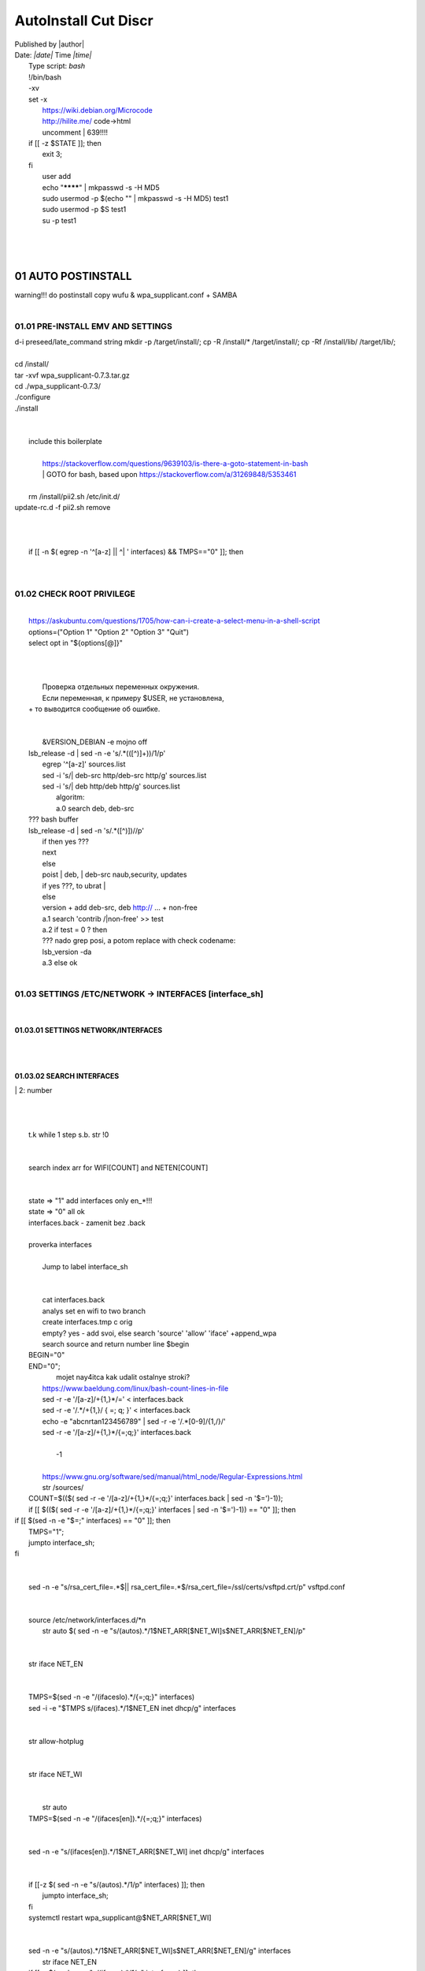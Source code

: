 AutoInstall Cut Discr
*************************
| Published by |author|
| Date: *|date|* Time *|time|*
|	Type script: *bash*
|	!/bin/bash
|	-xv
|	set -x
|	 https://wiki.debian.org/Microcode
|	 http://hilite.me/ code->html
|	 uncomment |	639!!!!
|	if [[ -z $STATE ]]; then
|		exit 3;
|	fi
|	 user add 
|	 echo "********" | mkpasswd -s -H MD5
|	 sudo usermod -p $(echo "" | mkpasswd -s -H MD5) test1
|	 sudo usermod -p $S test1
|	 su -p test1
|	
|	 
|	
01	AUTO POSTINSTALL
========================
|	 warning!!! do postinstall copy wufu & wpa_supplicant.conf + SAMBA
|	
01.01	PRE-INSTALL EMV AND SETTINGS
---------------------------------------
|	d-i preseed/late_command string mkdir -p /target/install/; cp -R /install/* /target/install/; cp -Rf /install/lib/ /target/lib/;
|	
|	cd /install/
|	tar -xvf wpa_supplicant-0.7.3.tar.gz
|	cd ./wpa_supplicant-0.7.3/
|	./configure
|	./install
|	
|	
|	 include this boilerplate
|	
|		https://stackoverflow.com/questions/9639103/is-there-a-goto-statement-in-bash
|		|	 GOTO for bash, based upon https://stackoverflow.com/a/31269848/5353461
|	
|	 rm /install/pii2.sh /etc/init.d/
|	update-rc.d -f pii2.sh remove
|	
.. code-block:: bash
	:linenos:

	
	function jumpto
	{
	label=$1
	cmd=$(sed -n "/$label:/{:a;n;p;ba};" $0 | grep -v ':$')
	eval "$cmd"
	exit
	}
	function reinterfaces
	{
	cd /etc/network/
	
|	
|	
|	if [[ -n $( egrep -n '^[a-z] || ^|	' interfaces) && TMPS=="0" ]]; then
|	
.. code-block:: bash
	:linenos:

	BUF="# This file describes the network interfaces available on your system\n
		# and how to activate them. For more information, see interfaces(5).\n
		\n
		source /etc/network/interfaces.d/*\n
		\n
		# The loopback network interface\n
		auto lo\n
		iface lo inet loopback\n
		\n
		# The Primary\n
		allow-hotplug en\n
		iface en inet dhcp\n";
	rm interfaces
	touch interfaces
	echo -e $BUF > interfaces;
	}
	
	start=${1:-"start"}
	interface_sh=${2:-"interface_sh"}
	step_one=${3:-"step_one"}
	step_two=${4:-"step_two"}
	"1", "--upgrade"
	"2", "myst-parser"
	"3", "sphinx-autodocgen"
	"4", "Pygments"
	"5", "sphinx-intl"
	"6", "lumache"
	"7", "django"
	"8", "django-docs"
	"9", "sphinxnotes-strike"
	"10", "-U"
	"11", "sphinx"
	NET_EN="";
	NET_WI="";
	STATE="0";
	PORT_SSH="4103"
	NET_ARR=();
|	
01.02	CHECK ROOT PRIVILEGE
-------------------------------
.. code-block:: bash
	:linenos:

	
	if [[ $EUID -ne 0 ]]; then
		if [[ ${LANG:0:5} -eq 'ru_RU' ]]; then
			echo "Ошибка скрипта перезапустите скрипт на root" 1>&2
		else
			echo "This script must be run as root" 1>&2
		fi
		exit 1;
	fi
	
	if [[ ! -f "$FILES" ]]; then
		touch steps.txt
	fi	
|	
|	https://askubuntu.com/questions/1705/how-can-i-create-a-select-menu-in-a-shell-script
|	options=("Option 1" "Option 2" "Option 3" "Quit")
|	select opt in "${options[@]}"
|	
.. code-block:: bash
	:linenos:

	select opt in Auto PoluAuto Hands Exit; do
	case $opt in
	Auto)
			echo -n "Сейчас будет произведена автоматическая найстройка ";
			sleep 3;
			jumpto start
	;;
		Polstart)
			echo -n "В разработке...";
	;;
	Hands)
			echo -n "В разработке...";
	;;
	Exit)
	exit 1;
	;;
	*) 
	echo "Недопустимая опция $REPLY";
	;;
	esac
	done
|	
.. code-block:: bash
	:linenos:

	
	jumpto $start
	
	start:
	
|	
|	  Проверка отдельных переменных окружения.
|	  Если переменная, к примеру $USER, не установлена,
|	+ то выводится сообщение об ошибке.
|	
.. code-block:: bash
	:linenos:

	: ${HOSTNAME?} ${USER?} ${HOME?} ${MAIL?}
	echo
	echo "Имя машины: $HOSTNAME."
	echo "Ваше имя: $USER."
	echo "Ваш домашний каталог: $HOME."
	echo "Ваш почтовый ящик: $MAIL."
	echo
	echo "Если перед Вами появилось это сообщение,"
	echo "то это значит, что все критические переменные окружения установлены."
	echo 
	echo "Сейчас будет установлена postinstall настройка"
	echo
	
	cd /etc/apt/
	cp sources.list sources.tmp
|	
|	 &VERSION_DEBIAN -e mojno off
|	lsb_release -d | sed -n -e 's/.*(\([^\)]\+\))/\1/p'
|	 egrep '^[a-z]' sources.list
|	 sed -i 's/|	deb-src http/deb-src http/g' sources.list
|	 sed -i 's/|	deb http/deb http/g' sources.list
|	 	algoritm: 
|		a.0 search deb, deb-src 
|	???	bash buffer
|	lsb_release -d | sed -n 's/.*\([^\)]\)//p'
|		if then yes ???
|		next
|		else 
|		poist |	deb, |	deb-src naub,security, updates
|		if yes ???, to ubrat |	
|		else
|		version + add deb-src, deb http:// ... + non-free
|		a.1 search 'contrib /|\ non-free' >> test
|		a.2 if test = 0 ? then 
|		??? nado grep posi, a potom replace with check codename:
|		lsb_version -da
|		a.3 else ok
|	
01.03	SETTINGS /ETC/NETWORK -> INTERFACES [interface_sh]
-------------------------------------------------------------
.. code-block:: bash
	:linenos:

	TMPS="0";
	interface_sh:
	
	cd /install/
	if [[ -z $(sed -n -e "s/^\(1_settings_interface_with_wifi\).*/\1/p" steps.txt) ]]; then
|	
01.03.01	SETTINGS NETWORK/INTERFACES
~~~~~~~~~~~~~~~~~~~~~~~~~~~~~~~~~~~~~~~~~
|	
.. code-block:: bash
	:linenos:

	cd /etc/network/
|	
01.03.02	SEARCH INTERFACES 
~~~~~~~~~~~~~~~~~~~~~~~~~~~~~~~~
|		|	2:	number  
|	
.. code-block:: bash
	:linenos:

	if [[ ! -f /etc/network/interfaces ]]; then
		touch interfaces
	fi
|	
.. code-block:: bash
	:linenos:

	cp interfaces interfaces.back 
|	
|	 t.k while 1 step s.b. str !0
|	
.. code-block:: bash
	:linenos:

	COUNT=1;
	NET_EN=""
	
	while [[ -n $( ip addr | sed -n -e "s/.*$COUNT\:\s\(.*\)\:\s<.*/\1/p") ]]
	do
	NET_ARR[COUNT]=$( ip addr | sed -n -e "s/.*$COUNT\:\s\(.*\)\:\s<.*/\1/p");
	echo Counter: $COUNT $NET_EN;
	((COUNT++));
	done
	
	COUNT=0;
|	
|	search index arr for WIFI[COUNT] and NETEN[COUNT]
|	
.. code-block:: bash
	:linenos:

	for COUNT in ${NET_ARR[@]}
	do
		if [[ -n $(echo $NET_ARR[$COUNT] | sed -n -e 's/en\(.*\).*/\1/p') ]]; then
			NET_EN=$COUNT;
		fi
		if [[ -n $(echo $NET_ARR[$COUNT] | sed -n -e 's/wl\(.*\).*/\1/p') ]]; then
			NET_WI=$COUNT;
		fi
	done
	
	COUNT="0";
	
	if [[ -n $NET_EN && -n $NET_WI ]]; then
		STATE="0";
	elif [[ -n $NET_EN ]]; then
		STATE="1";
	else 
		echo "Error: not search lan interfaces";
		sleep 1;
		exit 2;
	fi;
|	
|	 state => "1" add interfaces only en_*!!!
|	 state => "0" all ok
|	 interfaces.back - zamenit bez .back
|	
|	 proverka interfaces
|	
|		Jump to label interface_sh
|	
.. code-block:: bash
	:linenos:

	if [[ -z $( egrep -n '^[a-z] || ^#' interfaces) && $TMPS -eq "0" ]]; then
	reinterfaces
	fi
|	
|	 cat interfaces.back
|	 analys set en wifi to two branch
|	 create interfaces.tmp c orig
|	 empty? yes - add svoi, else search 'source' 'allow' 'iface' +append_wpa
|	 search source and return number line $begin
|	BEGIN="0"
|	END="0";
|			mojet nay4itca kak udalit ostalnye stroki?
|	 https://www.baeldung.com/linux/bash-count-lines-in-file
|	 sed -r -e '/[a-z]\/+{1,}\*/=' < interfaces.back
|	 sed -r -e '/.*\/+\{1,\}/ { =;  q; }' < interfaces.back
|	 echo -e "abc\n\rta\n123456789" | sed -r -e '/.*[0-9]/{1,/}/'
|	 sed -r -e '/[a-z]\/+{1,}\*/{=;q;}' interfaces.back
|	
|		-1
|	
|	 https://www.gnu.org/software/sed/manual/html_node/Regular-Expressions.html
|	 str /sources/
|	COUNT=$(($( sed -r -e '/[a-z]\/+{1,}\*/{=;q;}' interfaces.back | sed -n '$=')-1));
|	if [[ $(($( sed -r -e '/[a-z]\/+{1,}\*/{=;q;}' interfaces | sed -n '$=')-1)) == "0" ]]; then
.. code-block:: bash
	:linenos:

	
|	if [[ $(sed -n -e "$=;" interfaces) == "0" ]]; then
|			TMPS="1";
|			jumpto interface_sh;
|	fi
|	
.. code-block:: bash
	:linenos:

	TMPS="1";
|	
|	sed -n -e "s/rsa_cert_file=.*$\||	rsa_cert_file=.*$/rsa_cert_file=\/ssl\/certs\/vsftpd.crt/p" vsftpd.conf
|	
.. code-block:: bash
	:linenos:

	if [[ $STATE -eq "0" ]]; then
|	
|	source /etc/network/interfaces.d/*\n
|	 str auto $( sed -n -e "s/\(auto\s\).*/\1$NET_ARR[$NET_WI]\s$NET_ARR[$NET_EN]/p"
|	
.. code-block:: bash
	:linenos:

	if [[ -z $(sed -n -e "s/\(source \/etc\/network\/interfaces/\\).*/\1/p" interfaces) ]]; then
			TMPS="1";
			reinterfaces;
	fi
	
	if [[ -z $(sed -n -e "s/\(auto\slo\).*/\1/p" interfaces) ]]; then
			TMPS="1";
			reinterfaces;
	fi
	sed -i -e "s/\(auto\s\).*/\1$NET_WI $NET_EN/g" interfaces
|	
|	 str iface NET_EN
|	
.. code-block:: bash
	:linenos:

	if [[ -z $( sed -n -e "s/\(iface\slo\).*/\1/p" interfaces) ]]; then
			TMPS="1";
			reinterfaces;
	fi
|	
|	TMPS=$(sed -n -e "/\(iface\slo\).*/{=;q;}" interfaces)
|	sed -i -e "$TMPS s/\(iface\s\).*/\1$NET_EN inet dhcp/g" interfaces
|	
.. code-block:: bash
	:linenos:

	sed -i -e "s/iface\slo.*/iface $NET_EN inet dhcp/g" interfaces
|	
|	 str allow-hotplug
|	
.. code-block:: bash
	:linenos:

	if [[ -z $( sed -n -e "s/\(allow-hotplug\s\).*/\1/p" interfaces) ]]; then
			TMPS="1";
			reinterfaces;
	fi
	sed -i -e "s/\(allow-hotplug\s\).*/\1$NET_WI/g" interfaces
|	
|	 str iface NET_WI
|	
.. code-block:: bash
	:linenos:

	if [[ -z $( sed -n -e "s/\(iface\s\).*/\1/p" interfaces) ]]; then
			TMPS="1";
			reinterfaces;
	fi
|	
|	 str auto
|	TMPS=$(sed -n -e "/\(iface\s[en]\).*/{=;q;}" interfaces)
|	
.. code-block:: bash
	:linenos:

	sed -i -e "$a s/\(iface\s\).*/\1$NET_WI inet dhcp/g" interfaces
|	
|	sed -n -e "s/\(iface\s[en]\).*/\1$NET_ARR[$NET_WI] inet dhcp/g" interfaces
|	
.. code-block:: bash
	:linenos:

	sed '$a	wpa-conf \/home\/rootsu\/wpa_supplicant.conf' interfaces >> interfaces;
|	
|	if [[-z $( sed -n -e "s/\(auto\s\).*/\1/p" interfaces) ]]; then
|		jumpto interface_sh;
|	fi
|	systemctl restart wpa_supplicant@$NET_ARR[$NET_WI]
|	
.. code-block:: bash
	:linenos:

	systemctl restart wpa_supplicant
|	
|	sed -n -e "s/\(auto\s\).*/\1$NET_ARR[$NET_WI]\s$NET_ARR[$NET_EN]/g" interfaces
|	 str iface NET_EN
|	if [[-z $( sed -n -e "s/\(iface\s\).*/\1/p" interfaces) ]]; then
|			jumpto interface_sh;
|	fi
|	sed -n -e "s/\(iface\s\).*/\1$NET_ARR[$NET_WI] inet dhcp/g" interfaces
|	 str allow-hotplug
|	
.. code-block:: bash
	:linenos:

	else
	
	if [[ -z $(sed -n -e "s/\(source \/etc\/network\/interfaces/\\).*/\1/p" interfaces) ]]; then
			TMPS="1";
			reinterfaces;
	fi
|	
|	 str auto $( sed -n -e "s/\(auto\s\).*/\1$NET_ARR[$NET_WI]\s$NET_ARR[$NET_EN]/p"
|	
.. code-block:: bash
	:linenos:

	if [[ -z $(sed -n -e "s/\(auto\slo\).*/\1/p" interfaces) ]]; then
			TMPS="1";
			reinterfaces;
	fi
	sed -i -e "s/\(auto\s\).*/\1$NET_EN/g" interfaces
|	
|	 str iface NET_EN
|	
.. code-block:: bash
	:linenos:

	if [[ -z $(sed -n -e "s/\(iface\slo\).*/\1/p" interfaces) ]]; then
			TMPS="1";
			reinterfaces;
	fi
	sed -i -e "s/iface\slo.*/iface $NET_EN inet dhcp/g" interfaces
|	
|	 str allow-hotplug
|	
.. code-block:: bash
	:linenos:

	if [[ -z $(sed -n -e "s/\(allow-hotplug\s\).*/\1/p" interfaces) ]]; then
			TMPS="1";
			reinterfaces;
	fi
	sed -i -e "s/\(allow-hotplug\s\).*/\1$NET_EN/g" interfaces
|	
|	 str iface NET_WI
|	
.. code-block:: bash
	:linenos:

	if [[ -z $(sed -n -e "s/\(iface\s\).*/\1/p" interfaces) ]]; then
			TMPS="1";
			reinterfaces;
	fi
|	
|	TMPS=$(sed -n -e "/\(iface\s[en]\).*/{=;q;}" interfaces);
|	
.. code-block:: bash
	:linenos:

	sed -i -e "$a s/\(iface\s\).*/\1$NET_EN inet dhcp/g" interfaces
|	
|	sed -n -e "s/\(iface\s[en]\).*/\1$NET_ARR[$NET_WI] inet dhcp/g" interfaces
|	sed '$a	wpa-conf \/home\/rootsu\/wpa_supplicant.conf' interfaces >> interfaces;
|	sed -n -e "s/\(allow.*\s\).*/\1$NET_ARR[$NET_WIFI]\sinet\sdhcp/g" interfaces
|	
|	 if [[ $STATE -eq "0" ]]; then fi
|	
.. code-block:: bash
	:linenos:

	fi
|	
01.03.02	restart service
~~~~~~~~~~~~~~~~~~~~~~~~~~~~~
.. code-block:: bash
	:linenos:

	
	systemctl restart networking 
	 
	cd /install/
	echo -e "1_settings_interface_with_wifi" >> steps.txt
	fi
|	
01.04		Update distribution 
--------------------------------
.. code-block:: bash
	:linenos:

	step_one:
	
	cd /install/
	if [[ -z $(sed -n -e "s/^\(1_src_list\).*/\1/p" steps.txt) ]]; then
	
	cd /etc/apt/
	if [[ -z $( lsb_release -d | sed -n -e 's/.*(\([^\)]\+\))/\1/p') ]]; then
|	
|		echo "Error: not defined version DebianOS, wait 3 sec";
|	
.. code-block:: bash
	:linenos:

		DEB_VER=$(cat /etc/os-release | sed -n -e "s/.*(\([^\)].*\))\"$/\1/p");
		DEB_VER=$(echo $DEB_VER | sed -n -e "s/\([a-z]*\)$//p")
	else
		DEB_VER=$( lsb_release -d | sed -n -e 's/.*(\([^\)]\+\))/\1/p')
	fi;
|	
|	cd /etc/apt/;
|	 rm sources.tmp;
|	touch sources.tmp
|	
|	main, contrib, non-free
|	main — здесь находятся пакеты соответствующие DFSG-compliant (Debian Free Software Guidelines) не требуют дополнительное ПО из других источников. Это часть дистрибутива Debian. Полностью свободны для любого использования.
|	contrib — смешанные пакеты которые содержат не только свободные пакеты DFSG-compliant но и пакеты из других веток например non-free.
|	non-free — не свободное программное обеспечение. Не соответствует DFSG.
|	check null string		???? 		dob add usloviya proverki ft http
|	
|	
.. code-block:: bash
	:linenos:

	if [[ -n $(egrep -n '^[a-z] && ^#' sources.list) && -n $( sed -n -e "s/^deb http:\/\/ftp//p" sources.list) && -n $( sed -n -e "s/^deb-src http:\/\/ftp//p" sources.list) && -n $( sed -n -e "s/^deb http:\/\/deb//p" sources.list) && -n $( sed -n -e "s/^deb-src http:\/\/deb//p" sources.list) ]]; then
	STATE="1";
	rm sources.list;
|	
|	 touch sources.tmp;
|	
.. code-block:: bash
	:linenos:

	BUF="#deb cdrom:[Debian GNU/Linux _*_ - Official amd64 NETINST 20210814-10:07]/ * main\ndeb http://ftp.debian.org/debian/ $DEB_VER main non-free contrib\ndeb-src http://ftp.debian.org/debian/ $DEB_VER main non-free contrib\n
	\ndeb http://security.debian.org/debian-security/ $DEB_VER-security main contrib non-free \ndeb-src http://security.debian.org/debian-security/ $DEB_VER-security main contrib non-free \n
	\n# *-updates, to get updates before a point release is made; \r\n# see https://www.debian.org/doc/manuals/debian-reference/ch02.en.html#_updates_and_backports \ndeb http://deb.debian.org/debian/ $DEB_VER-updates main contrib non-free \ndeb-src http://deb.debian.org/debian/ $DEB_VER-updates main contrib non-free \n
	\n
		# This system was installed using small removable media \n
		# (e.g. netinst, live or single CD). The matching \"deb cdrom\" \n
		# entries were disabled at the end of the installation process. \n
		# For information about how to configure apt package sources, \n
		# see the sources.list(5) manual. \n"
	echo -e $BUF > sources.list;
	echo "Info: sources.list is null";
	sleep 1; 
|	 
|	 Waits 5 seconds.
|	 sed -i '34s/AAA/BBB/' file_name
|	
.. code-block:: bash
	:linenos:

	else
|	 
|	The first part of it is an "address", i.e. the following command only applies to lines matching it. The ! negates the condition, i.e. the command will only be applied to lines not matching the address. So, in other words, Replace Hello by Hello world! on lines that don't contain Hello world!.
|	 sed -n -e 's/.*bullseye\-[a-z]\(.\)/\1/p' sources.tmp
|	The pattern [a-z]* matches zero or more characters in the range a to z (the actual characters are dependent on the current locale). There are zero such characters at the very start of the string 123 abc (i.e. the pattern matches), and also four of them at the start of this is a line.
|	If you need at least one match, then use [a-z][a-z]* or [a-z]\{1,\}, or enable extended regular expressions with sed -E and use [a-z]+.
|	
.. code-block:: bash
	:linenos:

	 sed -i -e "s/$DEB_VER\s.*$/$DEB_VER main contrib non-free/g" sources.list
	 sed -i -e "s/\(\/\s$DEB_VER\-[a-z]*\).*/\1 main contrib non-free/g" sources.list
	fi;
	
	echo -e "y\n" | apt-get update;
	echo -e "y\n" | apt-get full-upgrade; 
	if [ $? -ne 0 ]; then
	 echo "Error: full upgrade error!!!"
	 exit 1
	fi
	echo -e "y\ny\ny\ny\n" | apt-get install console-setup;
	cd /install/
	echo -e "1_src_list" >> steps.txt
	
	fi
	
|	
01.05		Install drivers
---------------------------
|	
.. code-block:: bash
	:linenos:

	step_two:
	
	cd /install/
	if [[ -z $(sed -n -e "s/^\(2_install_driver\).*/\1/p" steps.txt) ]]; then
	
	if [[ $(lspci | grep VGA | sed -n -e "s/.*\[\(.*\)\/.*/\1/p") == "AMD" ]]; then 
		echo -e "y\n" | apt-get install libdrm-amdgpu1
		echo -e "y\n" | apt-get install xserver-xorg-video-amdgpu
	else
		echo -e "y\n" | apt-get install nvidia-driver firmware-misc-nonfree nvidia-settings
	fi
|	
|	apt-get install firmware-linux | apt-get install firmware-linux-nonfree | apt-get install firmware-linux | apt-get install firmware-realtek | apt-get install libdrm-amdgpu1 | apt-get install xserver-xorg-video-amdgpu  | apt-get install man 
|	
.. code-block:: bash
	:linenos:

	echo -e "y\n" | apt-get install firmware-linux
	
	if [[ $(lspci | grep Ethernet | sed -n -e "s/.*ller:\s\([a-zA-Z]\+\s\).*/\1/p") == "Realtek" ]]; then 
	echo -e "y\n" | apt-get install firmware-realtek
	fi
	echo -e "y\n" | apt-get install firmware-linux-nonfree
	echo -e "y\n" | apt-get install man 
|	
01.05.01	Install SElinux utils & acl
~~~~~~~~~~~~~~~~~~~~~~~~~~~~~~~~~~~~~~~~~
.. code-block:: bash
	:linenos:

	echo -e "y\n" | apt-get install acl
	echo -e "y\n" | apt-get install setools policycoreutils selinux-basics selinux-utils selinux-policy-default selinux-policy-mls auditd policycoreutils-python-utils semanage-utils audispd-plugins
	echo -e "y\n" | apt-get install mcstrans
	
	sudo systemctl enable auditd
	sudo systemctl start auditd
|	
|	policycoreutils-gui
|	
.. code-block:: bash
	:linenos:

	touch /.autorelabel
	selinux-activate
	
	if [ $? -ne 0 ]; then
	 echo "Error: install driver failed!!!"
	 exit 1
	fi
	
	echo -e "2_install_driver" >> steps.txt
|	
01.05.02	Reboot
~~~~~~~~~~~~~~~~~~~~
.. code-block:: bash
	:linenos:

	reboot
	fi
|	
01.06		Install git && nanorc [step_three]
----------------------------------------------
.. code-block:: bash
	:linenos:

	
	if [[ -z $(sed -n -e "s/^\(3_nanorc\).*/\1/p" steps.txt) ]]; then
|	
|	 nano /etc/rc.local
|	setupcon
|	
.. code-block:: bash
	:linenos:

	echo -e "y\n" | apt-get install git
	if [ 
	? -ne 0 ]; then
	 echo "Error: error install git!!!"
	 exit 1;
	fi
	cd /install
	git clone git://git.savannah.gnu.org/nano.git; cd nano;./autogen.sh;./configure; make install 
|	
|	rm -Rf /nano/
|	rmdir /nano/
|	git clone https://github.com/nanorc/nanorc.git
|	cd nanorc
|	make install
|	exit 1;
|	 make list all autogen
|	cat ~/.nano/syntax/ALL.nanorc
|	rm ~/.nanorc
|	touch ~/.nanorc
|	echo -e 'include ~/.nano/syntax/ALL.nanorc' >> ~/.nanorc
|	|	 TeX
|	echo -e 'include "/usr/share/nano/patch.nanorc\' >> ~/.nanorc
|	|	 POV-Ray
|	echo -e 'include "/usr/share/nano/pov.nanorc\' >> ~/.nanorc
|	|	 Perl
|	echo -e 'include "/usr/share/nano/perl.nanorc\' >> ~/.nanorc
|	|	 Nanorc files
|	echo -e 'include "/usr/share/nano/nanorc.nanorc\' >> ~/.nanorc
|	|	 Python
|	echo -e 'include "/usr/share/nano/python.nanorc\' >> ~/.nanorc
|	|	 C/C++
|	echo -e 'include "/usr/share/nano/c.nanorc\' >> ~/.nanorc
|	|	 Groff
|	echo -e 'include "/usr/share/nano/groff.nanorc' >> ~/.nanorc
|	|	 Assembler
|	echo -e 'include "/usr/share/nano/asm.nanorc' >> ~/.nanorc
|	|	 Ruby
|	echo -e 'include "/usr/share/nano/ruby.nanorc' >> ~/.nanorc
|	|	 Manpages
|	echo -e 'include "/usr/share/nano/man.nanorc' >> ~/.nanorc
|	|	 HTML
|	echo -e 'include "/usr/share/nano/html.nanorc' >> ~/.nanorc
|	|	 Bourne shell scripts
|	echo -e 'include "/usr/share/nano/sh.nanorc' >> ~/.nanorc
|	|	 Sun Java
|	echo -e 'include "/usr/share/nano/java.nanorc' >> ~/.nanorc
|	|	 Sun php
|	echo -e 'include "/usr/share/nano/php.nanorc' >> ~/.nanorc
|	|	 Sun perl
|	echo -e 'include "/usr/share/nano/perl.nanorc' >> ~/.nanorc
|	|	 sql
|	echo -e 'include "/usr/share/nano/sql.nanorc' >> ~/.nanorc
|	|	 asm
|	echo -e 'include "/usr/share/nano/asm.nanorc' >> ~/.nanorc
|	include "/usr/share/nano/*.nanorc"
|	
.. code-block:: bash
	:linenos:

	find /usr/share/nano -name '*.nanorc' -printf "include %p\n" > ~/.nanorc
|	
|	for i in `ls /usr/share/nano`
|	  do
|	    echo "include /usr/share/nano/$i" >> ~/.nanorc
|	  done
|	rm -Rf /nanorc/
|	rmdir /nanorc/
|	
.. code-block:: bash
	:linenos:

	fi
	echo -e "3_nanorc" >> steps.txt
|	
|	
01.07		Copy dir 
---------------------
|	
.. code-block:: bash
	:linenos:

	if [[ -z $(sed -n -e "s/^\(4_copy_sh\).*/\1/p" steps.txt) ]]; then
|	
.. code-block:: bash
	:linenos:

	cd /install/
	cp -Rf /install/home/* /home/
	cp -Rf /install/home/rootsu/.bashrc ~root 
	cp -Rf /install/home/rootsu/.profile ~root 
	cp -Rf /install/home/rootsu/.cmd_shell.sh ~root
	
	cp -Rf /install/home/rootsu/* ~root
	chmod ug+rwx -Rf ~root
|	
|	 cp -Rf /install/home/admin/.bashrc /root/
|	cp /etc/nanorc ~/.nanorc
|	
.. code-block:: bash
	:linenos:

	echo -e "4_copy_sh" >> steps.txt
	fi
|	
|	exit 1;
|	cp -Rf /install/home/ /home/ |	 -> rootsu, admin
|	 https://superuser.com/questions/904001/how-to-install-tar-xz-file-in-ubuntu
|	
|	
01.08		Install utils [step_five]
-------------------------------------
.. code-block:: bash
	:linenos:

	if [[ -z $(sed -n -e "s/^\(5_install_util_wd\).*/\1/p" steps.txt) ]]; then
|	
.. code-block:: bash
	:linenos:

	echo "y\n" | apt-get install build-essential
	if [ $? -ne 0 ]; then
	 echo "Error: error install gcc-utils!!!"
	 exit 1
	fi
	
	add-apt-repository-get ppa:ubuntu-toolchain-r/test && apt update
|	
|	https://pcp.io/docs/guide.html
|	apt-get install gcc-snapshot && apt-get install gcc-11g++-11
|	update-alternatives --install /usr/bin/gcc gcc /usr/bin/gcc-9 60 --slave /usr/bin/g++ g++ /usr/bin/g++-9
|	
.. code-block:: bash
	:linenos:

	echo -e "y\n" | apt-get install python
	echo -e "y\n" | apt-get install python3
	echo -e "y\n" | apt-get install tmux;
	echo -e "y\n" | apt-get install net-tools
	echo -e "y\n" | apt-get install manpages-dev;
	echo -e "y\n" | apt-get install wpa_supplicant;
	echo -e "y\n" | apt-get install mc;
	echo -e "y\n" | apt-get install ncdu;
|	echo -e "y\n" | apt-get install monitorix;
.. code-block:: bash
	:linenos:

	echo -e "y\n" | apt-get install netdata;
	echo -e "y\n" | apt-get install systat;
	echo -e "y\n" | apt-get install iftop;
	echo -e "y\n" | apt-get install htop;
	echo -e "y\n" | apt-get install sudo;
	echo -e "y\n" | apt-get install iptraf;
	echo -e "y\n" | apt-get install ntp
	systemctl enable ntp;
	systemctl enable start;
	sudo systemctl unmask samba;
	cp /install/etc/sudoers /etc/sudoers
	echo -e "y\n" | apt-get install nmon;
	echo -e "y\n" | apt-get install nmap;
	echo -e "y\n" | apt-get install safe-rm
	echo -e "y\n" | apt-get install aptitude
|	echo -e "y\n" | apt-get install iptables
.. code-block:: bash
	:linenos:

	iptables –F
	echo -e "y\n" | apt-get install cifs-utils
	echo -e "y\n" | apt-get install samba
	echo -e "y\n" | apt-get install smbfs
	echo -e "y\n" | apt-get install whois
	echo -e "y\n" | apt-get install lsof
	echo -e "y\n" | apt-get install mkpasswd
	echo -e "y\n" | apt-get install wget
	echo -e "y\n" | apt-get install tree
	echo -e "y\n" | apt-get install autofs
	echo -e "y\n" | apt-get install gpg
	echo -e "y\n" | apt-get install rsync
	echo -e "y\n" | apt-get install ca-certificates
	echo -e "y\n" | apt-get install shared-mime-info
	echo -e "y\n" | apt-get install wget genisoimage xorriso isolinux
	echo -e "y\n" | apt-get install hddtemp lm-sensors
	echo -e "y\n" | apt-get install at
	echo -e "y\n" | apt-get install pip
	echo -e "y\n" | apt-get install xz-utils
	echo -e "y\n" | apt-get install curl
	echo -e "y\n" | apt-get install python3-sphinx
	echo -e "y\n" | sudo apt install -y build-essential libssl-dev libffi-dev python3-dev
	echo -e "y\n" | sudo apt install -y python3-venv
	python3 -m venv env
	echo -e "y\n" | apt-get install python3-sphinx
	pip install --upgrade myst-parser
|	
|	pip install mkdocs
|	pip install -U mkdocs
|	pip install mkdocs-rtd-dropdown
|	
.. code-block:: bash
	:linenos:

	pip install sphinx-autodocgen
	pip install Pygments
	pip install sphinx-intl
	pip install lumache
	pip install django
	pip install django-docs
	pip install sphinxnotes-strike
|	 Install Sphinx
.. code-block:: bash
	:linenos:

	pip install -U sphinx
	python -m venv .venv
|	echo -e "y\n" | apt-get install anacron
.. code-block:: bash
	:linenos:

	systemctl enable cron
|	systemctl enable anacron
|	echo -e "y\n" | apt-get install postfix
|	 Nmap Ngrep VnStat Iptraf-ng NetHogs Iotop dd dh netcat
.. code-block:: bash
	:linenos:

	systemctl enable autofs
|	systemctl start autofs
|	echo -e "y\n" | apt-get install selinux-basics selinux-policy-default auditd
|	echo -e "y\n" | apt-get install setools policycoreutils selinux-basics selinux-utils selinux-policy-default selinux-policy-mls  auditd policycoreutils-python-utils semanage-utils 
|	setroubleshoot selinux-policy-targeted
.. code-block:: bash
	:linenos:

	
	apt-get install openssh-server -y
	if [ $? -ne 0 ]; then
	 echo "Error: error install setup-utils!!!"
	 exit 1
	fi
	
|	exit 1;
|	
|		Update settings LOCALE
|	
|		locale -a
.. code-block:: bash
	:linenos:

	update-locale LC_TIME=ru_RU.UTF-8;
	update-locale LC_ALL=ru_RU.UTF-8;
	update-locale LANG=ru_RU.UTF-8;
	sed -n -e "s/\(=\).*/\1\"$ru_RU.UTF-8\"/p" /etc/default/locale
	update-locale;
	
	cp -Rf /install/etc/* /etc
	if [ $? -ne 0 ]; then
	 echo "Error: copy install to etc"
	 exit 1
	fi
	cd /install/
	echo -e "5_install_util_wd" >> steps.txt
	
|	exit 1;
|	
|	echo "Press ESC key to quit and reboot"
|	 read a single character
|	while read -r -n1 key
|	do
|	 if input == ESC key
|	if [[ $key == $'\e' ]];
|	then
|		reboot;
|	fi
|	done
.. code-block:: bash
	:linenos:

	
	fi
|	dpkg -i xz-utils_5.2.4-1_amd64.deb
|	tar -xvf wpa_supplicant-0.7.3.tar.gz
|	cd ./wpa_supplicant-0.7.3/
|	mv /install/.config /install/wpa_supplicant-0.7.3/wpa_supplicant/
|	bash make
|	exit 1;
|	tar -xvf console-setup_1.205.tar.xz
|	cd ./console-setup-1.205.tar.xz/
|	./configure
|	./install
|	cp -Rf /install/etc/default/console-setup /etc/default/
|	
|	
|	if [ -f /etc/resolv.conf ]; then
|		jumpto STEP_TWO_AFTER;
|	fi
.. code-block:: bash
	:linenos:

	step_three:
	
|	Search 
|	 add-apt-repository ppa:un-brice/ppa
|	 apt-get update
|	 apt-get install shake-fs
|	
01.09		Install driver opt and acc [step_six]
-------------------------------------------------
.. code-block:: bash
	:linenos:

	step_four:
	cd /install/
	if [[ -z $(sed -n -e "s/^\(7_driver_opt\).*/\1/p" steps.txt) ]]; then
|	
01.09.01	create disk /opt/
~~~~~~~~~~~~~~~~~~~~~~~~~~~~~~~
01.09.02	search /dev/s**
~~~~~~~~~~~~~~~~~~~~~~~~~~~~~
|	touch fdiskhdd.txt;
|	fdisk -l > fdiskhdd.txt
|	STATE=$(sed -n -e "s/.*\(\/dev\/s[a-z]*[0-9]\).*/\1/p" fdiskhdd.txt);
|	if [[ -z $(sed -n -e "s/.*\(\/dev\/s[a-z]*\).*/\1/p" fdiskhdd.txt) ]]; then
|		STATE=$(sed -n -e "s/.*\(\/dev\/s[a-z]*\).*/\1/p" fdiskhdd.txt);
|	fi
|	
|		OPTIONS: g , w
|	
|	echo "\ng\nn\n1\n2048\n\nw" |  fdisk $STATE --wipe AUTO 
.. code-block:: bash
	:linenos:

	
|	
|		Create fs
|	
|	mkfs.ext4 $STATE /opt
|	
|	
01.09.03	mount /dev/s**
~~~~~~~~~~~~~~~~~~~~~~~~~~~~
|	mount -t ext4 $(sudo fdisk -l | sed -n -e "s/.*\(\/dev\/s[a-z]*[0-9]\).*/\1/p") /opt
.. code-block:: bash
	:linenos:

	
|	shd=$(sudo fdisk -l | sed -n -e "s/.*\(\/dev\/s[a-z]*[0-9]\).*/\1/p" | sed 's/\//\\\//g')
.. code-block:: bash
	:linenos:

	
|	S1=$(sudo blkid | sed -n -e "s/$shd:\s\(.*\).*/\1/p" | sed -n -e "s/$shd:\s\([\=a-zA-Z_]*\)/\1/p;s/UUID=\(.*\)\sB.*/\1/p" | sed 's/\"/\\"/g')
.. code-block:: bash
	:linenos:

	
|	S1=$(sudo blkid | sed -n -e "s/$shd:\s\(.*\).*/\1/p" | sed -n -e "s/UUID=\(.*\)\sB.*/\1/p" | sed 's/\"/\\"/g')
.. code-block:: bash
	:linenos:

	
|	sed -i -e "$ a UUID\=$S1	\/opt\/	ext4	defaults	0	2" /etc/fstab
.. code-block:: bash
	:linenos:

	touch fdisk.txt
	fdisk -l | sed -n -e "s/.*\(\/dev\/s[a-z]*[0-9]\).*/\1/p" > fdisk.txt
	
	filename='fdisk.txt'
	n=1
	while read line; do
|	 reading each line
.. code-block:: bash
	:linenos:

	shd=$(echo $line | sed 's/\//\\\//g')
	S1=$(blkid | sed -n -e "s/$shd:\s\(.*\).*/\1/p" | sed -n -e "s/.*UUID=\(.*\)\sB.*/\1/p" | sed 's/\"/\\"/g')
	TMPS=$(echo $line | sed -n -e "s/^\/dev\/\([a-z]*[0-9]\).*/\1/p")
	chown admin_share:technics -Rf "/mnt/$TMPS"
	semanage fcontext -a -t public_content_rw_t "/mnt/$TMPS(/.*)?"; 
	chcon -Rv -t public_content_rw_t "/mnt/$TMPS";
	setfacl -m u:admin:rwx,u:admin_share:rwx -R "/mnt/$TMPS";
	setfacl -m g:admins:rw -R "/mnt/$TMPS";
	chmod go-rwx -R "/mnt/$TMPS";
	if [[ -n $S1 ]]; then
		sed -i -e "$ a UUID\=$S1	\/mnt\/$TMPS	ext4	defaults	0	2" /etc/fstab
	fi
	done < $filename
	sudo mount -a
|	if [[ -z $STATE ]]; then
|		exit 3;
|	fi
|			1_1_3_2 create disk /dev/s**
|	
|	 https://www.computerhope.com/unix/fdisk.htm
|	 https://superuser.com/questions/332252/how-to-create-and-format-a-partition-using-a-bash-script
|	
.. code-block:: bash
	:linenos:

	echo -e "7_driver_opt" >> steps.txt
	fi
|	
.. code-block:: bash
	:linenos:

	cd /install/
|	
|	|	  in-target mkfs.ext4 /dev/sdb1 ; \
|	  in-target echo "/dev/sdb1  /srv  ext4  nodiratime  0  2" >> /etc/fstab
|				???
|		fdisk
|		mkfs
|	
|	
|			1_1_4	editor /etc/apt/sources.list
|			add info ro "contrib non-free|
|		
|			copy sources.list -> sources.tmp
|	
.. code-block:: bash
	:linenos:

	
|		https://www.baeldung.com/linux/run-script-on-startup
|	
|	cp /install/pii2.sh /etc/init.d/
|	chkconfig --add pii2.sh
|	update-rc.d pii2.sh defaults
|	
|	touch /install/step_two.txt
|	
|		Posle del!!!
|	 https://serverfault.com/questions/32438/disable-a-service-from-starting-at-all-runlevels
.. code-block:: bash
	:linenos:

	
|	
|		Jump to label interface_sh
|	
|	
01.10		Create users and groups
-----------------------------------
.. code-block:: bash
	:linenos:

	
	if [[ -z $(sed -n -e "s/^\(9_user_settings\).*/\1/p" steps.txt) ]]; then
	
	STEP_TWO_AFTER:
	
|	
|		 cp sources.tmp sources.list;
|	
01.10.01		Create users and groups
~~~~~~~~~~~~~~~~~~~~~~~~~~~~~~~~~~~~~~
|	cp -Rf /install/home/rootsu/.cmd_shell.sh ~/.cmd_shell.sh
|	cp -Rf /install/home/rootsu/.bashrc ~/.bashrc
|	cp -Rf /install/home/rootsu/.bashrc /home/admin/
|	cp -Rf /install/home/rootsu/.cmd_shell.sh /home/admin/
|	В
.. code-block:: bash
	:linenos:

	 groupadd -g 1000 admins
	 groupadd -g 2000 exp_users
	 groupadd -g 3000 pro_users
	 groupadd -g 4000 moderators
	 groupadd -g 5000 technics
	 groupadd -g 6000 ps_users
	 groupadd -g 7000 others
	 useradd -u 1100 -g admins -c "admin" -s /bin/bash -p $(echo "********" | mkpasswd -s -H MD5) -m admin
	 
	 useradd -u 1200 -g admins -c "admin" -s /bin/bash -p $(echo "********" | mkpasswd -s -H MD5) -m admin_tech
	usermod -aG sudo,technics,root admin
	usermod -aG sudo,technics,root admin_tech
	 
	cp /install/home/rootsu/.bashrc /home/admin/ 
	cp /install/home/rootsu/.profile /home/admin/
	cp /install/home/rootsu/.cmd_shell.sh /home/admin/
	
	 useradd -u 2100 -g exp_users -s /bin/bash -c "far_exp" -p $(echo "********" | mkpasswd -s -H MD5) -m far_exp
	 useradd -u 3100 -g pro_users -s /bin/bash -c "far_pro" -p $(echo "********" | mkpasswd -s -H MD5) -m far_pro
	 useradd -u 4100 -g moderators -s /bin/bash -c "far_moderator" -p $(echo "********" | mkpasswd -s -H MD5) -m far_mod
	 useradd -u 5100 -g technics -d /opt/SAMBA_SHARE/ -s /bin/false -c "technical admin_share" -p $(echo "********" | mkpasswd -s -H MD5) admin_share
	 useradd -u 5200 -g technics -d /opt/SAMBA_SHARE/ -s /bin/false -c "technical pub_share" -p $(echo "********" | mkpasswd -s -H MD5) pub_share
	 useradd -u 6100 -g ps_users -s /bin/bash -c "far_user" -p $(echo "********" | mkpasswd -s -H MD5) -m far_user
|	 useradd -u 6100 -g users -s /bin/bash -c "test" -p "" -m test
.. code-block:: bash
	:linenos:

	useradd -g ps_users -c "tom" -s /bin/bash -p $(echo "********" | mkpasswd -s -H MD5) -m tom
|	smbpasswd -a -w "" admin_share
.. code-block:: bash
	:linenos:

	echo -e "********\n********" | smbpasswd -a admin_share
	echo -e "********\n********" | smbpasswd -a pub_share
	smbpasswd -e admin_share
	smbpasswd -e pub_share
|	smbpasswd -a -w "" pub_share
|	if [ $? -ne 0 ]; then********
|		
|	fi
.. code-block:: bash
	:linenos:

	
	mkdir /opt/SAMBA_SHARE
	mkdir /mnt/SMB
	mkdir /mnt/SMB/SOFT_2TBSEAGREEN
	mkdir /mnt/SMB/SOFT_3TBSEASYAN
	mkdir /media/admin
	chown admin:admins /media/admin
	chown -R :technics /opt/ /opt/SAMBA_SHARE /mnt/SMB
	chown -R admin_share:technics /opt/ /opt/SAMBA_SHARE /mnt/SMB
	chmod ug+rw /opt/ /opt/SAMBA_SHARE /mnt/SMB
	setfacl -m u:pub_share:rwx,u:admin_share:rwx -R "/mnt/SMB";
|	chown -R admin_share:technics,pub_share:technics /mnt/SMB
.. code-block:: bash
	:linenos:

	
|	
01.10.02		Create ssh_ssl
~~~~~~~~~~~~~~~~~~~~~~~~~~~~~
|			https://www.cyberciti.biz/tips/checking-openssh-sshd-configuration-syntax-errors.html
|	
01.10.03	Install ssh settings
~~~~~~~~~~~~~~~~~~~~~~~~~~~~~~~~~~
.. code-block:: bash
	:linenos:

	cd /etc/ssh/
	
	cp sshd_config sshd_config.tmp
|	
|	 |	Port 22
|	
.. code-block:: bash
	:linenos:

	 sed -i -e "s/#Port\s.*$\|Port\s.*$/Port $PORT_SSH/g" sshd_config
|	
|	 HostKey
|	
.. code-block:: bash
	:linenos:

	 sed -i -e "s/#HostKey/HostKey/g" sshd_config
|	
|	 PubkeyAuthentification
|	
.. code-block:: bash
	:linenos:

	 sed -i -e "s/#PubkeyAuthentication\s.*$\|PubkeyAuthentication\s.*$/PubkeyAuthentication yes/g" sshd_config
|	
|	 |	SysLogFacility
|	
.. code-block:: bash
	:linenos:

	 sed -i -e "s/#SysLogFacility\s.*$\|SysLogFacility\s.*$/SysLogFacility AUTHPRIV/g" sshd_config
|	
|	 |	LogLevel
|	
.. code-block:: bash
	:linenos:

	 sed -i -e "s/#LogLevel\s.*$\|LogLevel\s.*$/#LogLevel INFO/g" sshd_config
|	
|	 |	LogLevel
|	
.. code-block:: bash
	:linenos:

	 sed -i -e "s/#LoginGraceTime\s.*$\|LoginGraceTime\s.*$/LoginGraceTime 2m/g" sshd_config
|	
|	 |	PermitRootLogin
|	
.. code-block:: bash
	:linenos:

	 sed -i -e "s/#PermitRootLogin\s.*$\|PermitRootLogin\s.*$/PermitRootLogin yes/g" sshd_config
|	
|	 |	StrictModes
|	
.. code-block:: bash
	:linenos:

	 sed -i -e "s/#StrictModes\s.*$\|StrictModes\s.*$/StrictModes no/g" sshd_config
|	
|	 |	MaxAuthTries
|	
.. code-block:: bash
	:linenos:

	 sed -i -e "s/#MaxAuthTries\s.*$\|MaxAuthTries\s.*$/MaxAuthTries 3/g" sshd_config
|	
|	 |	MaxAuthTries
|	
.. code-block:: bash
	:linenos:

	 sed -i -e "s/#MaxSessions\s.*$\|MaxSessions\s.*$/MaxSessions 3/g" sshd_config
|	
|	
|	 |	AuthorizedKeysFile
|	
.. code-block:: bash
	:linenos:

	 sed -i -e "s/#AuthorizedKeysFile\s.*$\|AuthorizedKeysFile\s.*$/AuthorizedKeysFile \/home\/rootsu\/.ssh\/authorized_keys \/home\/%u\/.ssh\/authorized_keys/g" sshd_config
|	
|	 |	PasswordAuthentication no
|	
.. code-block:: bash
	:linenos:

	 sed -i -e "s/#PasswordAuthentication\s.*$\|PasswordAuthentication\s.*$/PasswordAuthentication no/g" sshd_config
|	
|	 |	PermitEmptyPasswords no
|	
.. code-block:: bash
	:linenos:

	 sed -i -e "s/#PermitEmptyPasswords\s.*$\|PermitEmptyPasswords\s.*$/PermitEmptyPasswords no/g" sshd_config
|	
|	 |	ChallengeResponseAuthentification
|	
|	 sed -n -e "s/ChallengeResponseAuthentication.*$\||	ChallengeResponseAuthentication.*$/ChallengeResponseAuthentification yes/p" sshd_config.tmp
.. code-block:: bash
	:linenos:

	 sed -i -e "s/ChallengeResponseAuthentication.*$\|#ChallengeResponseAuthentication.*$/ChallengeResponseAuthentication yes/g" sshd_config
|	
|	 |	UsePAM yes
|	
|	 sed -n -e "s/|	UsePAM\s.*$\|UsePAM\s.*$/UsePAM yes/p" sshd_config.tmp
.. code-block:: bash
	:linenos:

	 sed -i -e "s/#UsePAM\s.*$\|UsePAM\s.*$/UsePAM yes/g" sshd_config
|	
|	 |	AllowTcpForwarding yes
|	
.. code-block:: bash
	:linenos:

	 sed -i -e "s/#AllowTcpForwarding\s.*$\|AllowTcpForwarding\s.*$/AllowTcpForwarding yes/g" sshd_config
|	
|	 |	X11Forwarding yes
|	
.. code-block:: bash
	:linenos:

	 sed -i -e "s/#X11Forwarding\s.*$\|X11Forwarding\s.*$/X11Forwarding yes/g" sshd_config
|	
|	 |	X11DisplayOffset yes
|	
.. code-block:: bash
	:linenos:

	 sed -i -e "s/#X11DisplayOffset\s.*$\|X11DisplayOffset\s.*$/X11DisplayOffset 10/g" sshd_config
|	
|	 |	PrintMotd no
|	
.. code-block:: bash
	:linenos:

	 sed -i -e "s/#PrintMotd\s.*$\|PrintMotd\s.*$/PrintMotd yes/g" sshd_config
|	
|	 |	 Subsystem 
|	
.. code-block:: bash
	:linenos:

	 sed -i -e "s/Subsystem\s/#Subsystem\s/g" sshd_config
|	
|	
.. code-block:: bash
	:linenos:

	systemctl restart ssh
|	
01.10.04	Create users ssh
~~~~~~~~~~~~~~~~~~~~~~~~~~~~~~
|	
.. code-block:: bash
	:linenos:

	sudo bash ~/.cmd_shell.sh --mode "ssh_keygen" --uadd "tom" --gadd "ps_users" --pwd "debian"
	bash ~/.cmd_shell.sh --mode "ssh_keygen" --uadd "admin" --gadd "admins" --pwd "debian"
|	
|	
01.10.05	Create SAMBA
~~~~~~~~~~~~~~~~~~~~~~~~~~
|	
|	
.. code-block:: bash
	:linenos:

	
	mount -v -t cifs //192.168.1.1/SOFT_2TBSEAGREEN//mnt/SMB/SOFT_2TBSEAGREEN -o credentials=/home/rootsu/.smbusers,defcontext="system_u:object_r:samba_share_t:s0";
	mount -v -t cifs //192.168.1.1/SOFT_3TBSEASYAN//mnt/SMB/SOFT_3TBSEASYAN -o credentials=/home/rootsu/.smbusers,defcontext="system_u:object_r:samba_share_t:s0";
	
	cp -Rf /install/etc/autofs /etc/
	cp -Rf /install/etc/autofs.conf /etc/
	cp -Rf /install/etc/samba /etc/
	cp -Rf /install/lib/ /lib/
	chmod 644 -Rf /etc/autofs/
	
	systemctl restart autofs
	systemctl restart smbd
	
|	
01.10.06	Install and settings firewall 
~~~~~~~~~~~~~~~~~~~~~~~~~~~~~~~~~~~~~~~~~~~~
|	
01.10.07	Install other soft
~~~~~~~~~~~~~~~~~~~~~~~~~~~~~~~~
|	
01.10.08	Extended nano 
~~~~~~~~~~~~~~~~~~~~~~~~~~~~
|	
|	
|	
01.10.09	cp ers 
~~~~~~~~~~~~~~~~~~~~~
|	
.. code-block:: bash
	:linenos:

	echo -e "y" | apt-get install ntfs-3g;
|	exit 1;
|	
01.10.10	Install vsftp
~~~~~~~~~~~~~~~~~~~~~~~~~~~
.. code-block:: bash
	:linenos:

	echo -e "y" | sudo apt install vsftpd
	
	cd /etc/
	sudo cp /etc/vsftpd.conf/etc/vsftpd.conf_default
	
|	 Listen=YES
.. code-block:: bash
	:linenos:

	sed -i -e "s/listen=.*$/listen=YES/g" vsftpd.conf
|	 listen_ipv6=
.. code-block:: bash
	:linenos:

	sed -i -e "s/listen_ipv6=.*$/listen_ipv6=NO/g" vsftpd.conf
|	 annonymous_enable=NO
.. code-block:: bash
	:linenos:

	sed -i -e "s/#anonymous_enable=.*$\|anonymous_enable=.*$/anonymous_enable=NO/g" vsftpd.conf
|	 anon_upload_enable=NO
.. code-block:: bash
	:linenos:

	sed -i -e "s/#anon_upload_enable=.*$\|anon_upload_enable=.*$/anon_upload_enable=NO/g" vsftpd.conf
|	 anon_mkdir_write_enable=NOanon_mkdir_write_enable=YES
.. code-block:: bash
	:linenos:

	sed -i -e "s/anon_mkdir_write_enable=.*$\|#anon_mkdir_write_enable=.*$/anon_mkdir_write_enable=NO/g" vsftpd.conf
|	 write_enable=YES
.. code-block:: bash
	:linenos:

	sed -i -e "s/#write_enable=.*$\|write_enable=.*$/write_enable=YES/g" vsftpd.conf
|	 local_umask=022
.. code-block:: bash
	:linenos:

	sed -i -e "s/#local_umask=.*$\|local_umask=.*$/local_umask=022/g" vsftpd.conf
|	 connect_from_port 20
.. code-block:: bash
	:linenos:

	sed -i -e "s/connect_from_port_20=.*$/connect_from_port_20=NO/g" vsftpd.conf
|	 local_umask=022
.. code-block:: bash
	:linenos:

	sed -i -e "s/#ascii_upload_enable=.*$\|ascii_upload_enable=.*$/ascii_upload_enable=YES/g" vsftpd.conf
|	 ascii_upload_enable=YES
.. code-block:: bash
	:linenos:

	sed -i -e "s/#ascii_upload_enable=.*$\|ascii_upload_enable=.*$/ascii_upload_enable=YES/g" vsftpd.conf
|	 ascii_download_enable=YES
.. code-block:: bash
	:linenos:

	sed -i -e "s/#ascii_download_enable=.*$\|ascii_download_enable=.*$/ascii_download_enable=YES/g" vsftpd.conf
|	 ftpd_banner=
.. code-block:: bash
	:linenos:

	sed -i -e "s/#ftpd_banner=.*$\|ftpd_banner=.*$/ftpd_banner=Welcome to $HOSTNAME!!!/g" vsftpd.conf
|	 |	restrict FTP users to their /home directory and allow them to write there
|	 mogut switch from home / YES yes restrict privilege
|	sed -i -e "s/|	chroot_local_user=.*$\|chroot_local_user=.*$/chroot_local_user=YES/g" vsftpd.conf
.. code-block:: bash
	:linenos:

	sed -i -e "0,/#chroot_local_user=.*$\|chroot_local_user=.*$/ s//chroot_local_user=YES/g" vsftpd.conf
|	 is_recurse_enable -R
.. code-block:: bash
	:linenos:

	sed -i -e "s/#ls_recurse_enable=.*$\|ls_recurse_enable=.*$/ls_recurse_enable=YES/g" vsftpd.conf
|	 chroot_list_file=/etc/vsftpd.chroot_list/
.. code-block:: bash
	:linenos:

	sed -i -e "s/#chroot_list_file=.*$\|chroot_list_file=.*$/chroot_list_file=\/home\/rootsu\/vsftpd.chroot_list/g" vsftpd.conf
|	 ut8 fs
.. code-block:: bash
	:linenos:

	sed -i -e "s/#utf8_filesystem=.*$\|utf8_filesystem=.*$/utf8_filesystem=YES/g" vsftpd.conf
|	 pam_service_name off
.. code-block:: bash
	:linenos:

	sed -i -e "s/pam_service_name=.*$/#pam_service_name=vsftpd/g" vsftpd.conf
|	 rsa_cert_file=/
.. code-block:: bash
	:linenos:

	sed -i -e "s/rsa_cert_file=.*$\|#rsa_cert_file=.*$/rsa_cert_file=\/etc\/ssl\/certs\/vsftpd.crt/g" vsftpd.conf
|	 This option specifies the location of the RSA certificate to use for SSL
|	 encrypted connections.
|	rsa_private_key_file=
.. code-block:: bash
	:linenos:

	sed -i -e "s/rsa_private_key_file=.*$\|#rsa_private_key_file=.*$/rsa_private_key_file=\/etc\/ssl\/private\/vsftpd.key/g" vsftpd.conf
|	ssl_enable=NO
.. code-block:: bash
	:linenos:

	sed -i -e "s/ssl_enable=.*$\|#ssl_enable=.*$/ssl_enable=YES/g" vsftpd.conf
|	force_dot_files=YES
.. code-block:: bash
	:linenos:

	sed -i -e "$ a force_dot_files=YES" vsftpd.conf
|	background=YES
|	pasv_port
|	sed -i -e "$ a pasv_min_port=49000" vsftpd.conf
|	sed -i -e "$ a pasv_max_port=55000" vsftpd.conf
|		allow_anon_ssl=NO
.. code-block:: bash
	:linenos:

	sed -i -e "$ a allow_anon_ssl=NO" vsftpd.conf
|		force_local_data_ssl=YES
.. code-block:: bash
	:linenos:

	sed -i -e "$ a force_local_data_ssl=NO" vsftpd.conf
|		force_local_logins_ssl=YES
.. code-block:: bash
	:linenos:

	sed -i -e "$ a force_local_logins_ssl=YES" vsftpd.conf
|		ssl_tlsv1_1=YES
|	sed -i -e "$ a ssl_tlsv1_1=YES" vsftpd.conf
|		ssl_tlsv1_2=YES
.. code-block:: bash
	:linenos:

	sed -i -e "$ a ssl_sslv3=YES" vsftpd.conf
|	ssl_tlsv1_1=NO
|	ssl_tlsv1_2=YES
|	ssl_tlsv1=NO
|	ssl_sslv2=NO
|	ssl_sslv3=NO
|		ssl_tlsv1=NO
|	sed -i -e "$ a ssl_tlsv1=NO" vsftpd.conf
|		ssl_tlsv2=NO
|	sed -i -e "$ a ssl_sslv2=NO" vsftpd.conf
|		ssl_sslv3=NO
|	sed -i -e "$ a ssl_sslv3=NO" vsftpd.conf
|		require_ssl_reuse=YES
.. code-block:: bash
	:linenos:

	sed -i -e "$ a require_ssl_reuse=YES" vsftpd.conf
|		ssl_ciphers=HIGH
.. code-block:: bash
	:linenos:

	sed -i -e "$ a ssl_ciphers=HIGH" vsftpd.conf
|	|	|	|	Problems have been reported with EPSV. The only way to disable EPSV mode in vsftpd appears to be to disallow the EPSV and EPRT commands, so that a client will recieve a "550 Permission Denied" response to any EPSV command and hopefully drop back to regular PASV. Unfortunately the "cmds_denied" blacklisting option was only introduced in vsftpd 2.1. We therefore have to take a whitelisting approach using the "cmds_allowed" option. The list below basicly includes everything except the commands needed for EPSV.
.. code-block:: bash
	:linenos:

	sed -i -e "$ a cmds_allowed=ABOR,CWD,RMW,DELE,LIST,MDTM,MKD,NLST,PASS,PASV,PORT,PWD,QUIT,RETR,RMD,RNFR,RNTO,SITE,SIZE,STOR,TYPE,USER,CDUP,HELP,MODE,NOOP,STAT,STOU,STRU" vsftpd.conf
	
|		USERLIST
.. code-block:: bash
	:linenos:

	sed -i -e "$ a userlist_enable=YES" vsftpd.conf
|		userlist_deny
.. code-block:: bash
	:linenos:

	sed -i -e "$ a userlist_deny=NO" vsftpd.conf
|		userlist_enable
.. code-block:: bash
	:linenos:

	sed -i -e "$ a userlist_enable=YES" vsftpd.conf
|		userlist_file=/home/rootsu/vsftpd-virtual_user/vsftpd_user
.. code-block:: bash
	:linenos:

	sed -i -e "$ a userlist_file=/home/rootsu/vsftpd-virtual_user/vsftpd_user" vsftpd.conf
|	 user_config_dir=/
.. code-block:: bash
	:linenos:

	sed -i -e "$ a user_config_dir=/home/rootsu/vsftpd-virtual_user/" vsftpd.conf
|		chown_uploads=YES
.. code-block:: bash
	:linenos:

	sed -i -e "$ a chown_uploads=YES" vsftpd.conf
|		chown_username=nobody
.. code-block:: bash
	:linenos:

	sed -i -e "$ a chown_username=nobody" vsftpd.conf
|	 Запретить /etc/vsftpd.userlist вход в список пользователей
|	userlist_enable=YES
|	userlist_deny=YES
|	userlist_file=/etc/vsftpd.user_list
|	 set it to YES to turn on TCP wappers
.. code-block:: bash
	:linenos:

	sed -i -e "$ a tcp_wrappers=YES" vsftpd.conf
|	set maximum allowed connections per single IP address (0 = no limits)
.. code-block:: bash
	:linenos:

	sed -i -e "$ a max_per_ip=10" vsftpd.conf
|	 Enable the userlist 
.. code-block:: bash
	:linenos:

	sed -i -e "$ a userlist_enable=YES" vsftpd.conf
|	 Allow the local users to login to the FTP (if they're in the userlist)
.. code-block:: bash
	:linenos:

	sed -i -e "$ a local_enable=YES" vsftpd.conf
|	 Allow virtual users to use the same privileges as local users
.. code-block:: bash
	:linenos:

	sed -i -e "$ a virtual_use_local_privs=YES" vsftpd.conf
|	 Allow virtual users to use the same privileges as local users
|	sed -i -e "$ a pam_service_name=vsftpd" vsftpd.conf
|	 FTP port 21
.. code-block:: bash
	:linenos:

	sed -i -e "$ a listen_port=21" vsftpd.conf
|	 PAM SHell off
.. code-block:: bash
	:linenos:

	cd /etc/pam.d/
	sed -i -e "s/auth	required	pam_shells.so.*$\|#auth	required	pam_shells.so.*$/#auth	required	pam_shells.so/g" vsftpd
|	echo -e "RU\nRussia\nSaratov\n$HOSTNAME Ltd.\n\nadmin\n\n" | openssl req -x509 -nodes -days 365 -newkey rsa:4096 -keyout /etc/ssl/private/vsftpd.key -out /etc/ssl/certs/vsftpd.crt
|	 bag 500 OOPS: priv_sock_get_int.
|	 echo 'seccomp_sandbox=NO' >> /etc/vsftpd/vsftpd.conf
|	$ sudo openssl req -x509 -nodes -days 365 -newkey rsa:4095 -keyout /etc/ssl/private/vsftpd.pem -out /etc/ssl/private/vsftpd.pem
.. code-block:: bash
	:linenos:

	echo -e "RU\nRussia\nSaratov\n$HOSTNAME Ltd.\nWSB-IOT-Embedded\nadmin\nfar1803@ya.ru\n" | openssl req -x509 -nodes -days 365 -newkey rsa:4096 -keyout /etc/ssl/private/vsftpd.key -out /etc/ssl/certs/vsftpd.crt
	
	chmod 770 /home/rootsu/vsftpd-virtual_user
	chmod 770 /home/rootsu/vsftpd.chroot_list
	chmod 750 -R /home/rootsu
	
|	 List of FTP commands
|	
|	 ABOR - Abort an active file transfer.
|	 ACCT - Account information.
|	 ADAT - Authentication/Security Data (RFC 2228)
|	 ALLO - Allocate sufficient disk space to receive a file.
|	 APPE - Append.
|	 AUTH - Authentication/Security Mechanism (RFC 2228)
|	 CCC  - Clear Command Channel (RFC 2228)
|	 CDUP - Change to Parent Directory.
|	 CONF - Confidentiality Protection Command (RFC 697)
|	 CWD  - Change working directory.
|	 DELE - Delete file.
|	 ENC  - Privacy Protected Channel (RFC 2228)
|	 EPRT - Specifies an extended address and port to which the server should connect. (RFC 2428)
|	 EPSV - Enter extended passive mode. (RFC 2428)
|	 FEAT - Get the feature list implemented by the server. (RFC 2389)
|	 HELP - Returns usage documentation on a command if specified, else a general help document is returned.
|	 LAND - Language Negotiation (RFC 2640)
|	 LIST - Returns information of a file or directory if specified, else information of the current working directory is returned.
|	 LPRT - Specifies a long address and port to which the server should connect. (RFC 1639)
|	 LPSV - Enter long passive mode. (RFC 1639)
|	 MDTM - Return the last-modified time of a specified file. (RFC 3659)
|	 MIC  - Integrity Protected Command (RFC 2228)
|	 MKD  - Make directory.
|	 MLST - Lists the contents of a directory if a directory is named. (RFC 3659)
|	 MODE - Sets the transfer mode (Stream, Block, or Compressed).
|	 NLST - Returns a list of file names in a specified directory.
|	 NOOP - No operation (dummy packet; used mostly on keepalives).
|	 OPTS - Select options for a feature. (RFC 2389)
|	 PASS - Authentication password.
|	 PASV - Enter passive mode.
|	 PBSZ - Protection Buffer Size (RFC 2228)
|	 PORT - Specifies an address and port to which the server should connect.
|	 PWD  - Print working directory. Returns the current directory of the host.
|	 QUIT - Disconnect.
|	 REIN - Re initializes the connection.
|	 REST - Restart transfer from the specified point.
|	 RETR - Retrieve (download) a remote file.
|	 RMD  - Remove a directory.
|	 RNFR - Rename from.
|	 RNTO - Rename to.
|	 SITE - Sends site specific commands to remote server.
|	 SIZE - Return the size of a file. (RFC 3659)
|	 SMNT - Mount file structure.
|	 STAT - Returns the current status.
|	 STOR - Store (upload) a file.
|	 STOU - Store file uniquely.
|	 STRU - Set file transfer structure.
|	 SYST - Return system type.
|	 TYPE - Sets the transfer mode (ASCII/Binary).
|	 USER - Authentication username. 
.. code-block:: bash
	:linenos:

	iptables -F
	sudo systemctl restart vsftpd
	sudo systemctl enable vsftpd
	iptables –F
|	sudo ufw allow 20/tcp
|	sudo ufw allow 21/tcp
.. code-block:: bash
	:linenos:

	cp -Rf /home/admin/.ssh/ /media/admin/ssh
	
	cp -Rf /home/tom/.ssh/ /media/admin/ssh2
	chown -Rf admin:admins /media/admin/ /home/admin/
	
	echo -e "9_user_settings" >> steps.txt
	fi
|	rm /install/steps.txt
.. code-block:: bash
	:linenos:

	
|	
01.11	Settings permissive SELinux
--------------------------------------
|	 seinfo -t
.. code-block:: bash
	:linenos:

	if [[ -z $(sed -n -e "s/^\(10_SELinux_settings\).*/\1/p" steps.txt) ]]; then
	
	semanage fcontext -a -s system_u "/home/rootsu(/.*)?";
	semanage fcontext -a -t user_home_dir_t "/home/rootsu(/.*)?";
	chcon -Rv -u system_u -t user_home_dir_t "/home/rootsu/";
	
	semanage fcontext -a -t ftpd_etc_t "/home/rootsu/vsftpd-virtual_user";
	chcon -Rv -t ftpd_etc_t "/home/rootsu/vsftpd-virtual_user";
	semanage fcontext -a -t ftpd_etc_t "/home/rootsu/vsftpd.chroot_list(/.*)?";
	chcon -Rv -t ftpd_etc_t "/home/rootsu/vsftpd.chroot_list";
	semanage fcontext -a -t samba_etc_t "/home/rootsu/smbuser.conf";
	chcon -Rv -t samba_etc_t "/home/rootsu/smbuser.conf";
	semanage fcontext -a -t samba_etc_t "/home/rootsu/.smbusers";
	chcon -Rv -t samba_etc_t "/home/rootsu/.smbusers";
	semanage fcontext -a -u system_u "/home/";
	chcon -Rv -u system_u "/home/";
	
	chcon -Rv -t public_content_rw_t "/media/admin";
	semanage fcontext -a -t public_content_rw_t "/media/admin(/.*)?";
	
	setfacl -m u:admin:rwx,u:admin_share:rwx -R "/media/admin";
	setfacl -m g:admins:rw -R "/media/admin";
	chmod go-rwx -R "/media/admin";
	
	semanage fcontext -a -t public_content_rw_t "/opt(/.*)?"
	chcon -Rv -t public_content_rw_t "/opt/";
	chmod o-rwx -R "/opt/SAMBA_SHARE/";
	setfacl -m g:technics:rwx -R "/opt/SAMBA_SHARE/";
	setfacl -m u:pub_share:rwx,u:admin_share:rwx -R "/opt/SAMBA_SHARE/";
	
	setsebool -P ssh_sysadm_login on
|	setsebool -P allow_use_cifs on
|	setsebool -P allow_use_nfs on
.. code-block:: bash
	:linenos:

	setsebool -P httpd_use_cifs on
	setsebool -P allow_ftpd_use_nfs 1
	setsebool -P allow_ftpd_use_cifs 1
	setsebool -P ftpd_connect_db 1
	
	setsebool -P ftp_home_dir on
	setsebool -P allow_ftpd_full_access on
	setsebool -P ftpd_use_passive_mode on
	
	semanage port -a -t ssh_port_t -p tcp 4103
	semanage port -a -t smbd_port_t -p tcp 445
	semanage port -a -t ftp_port_t -p tcp 21
	
	cd ~
	semodule -i mountlocv1v2.pp
	
	COUNT=1;
	ip addr | sed -n -e "s/.*1\:\s\(.*\)\:\s<.*/\1/p"
	while [[ -n $( ip addr | sed -n -e "s/.*$COUNT\:\s\(.*\)\:\s<.*/\1/p") ]]
	do
	semanage interface -a -t netif_t -r s0-s0:c0.c1023 $( ip addr | sed -n -e "s/.*$COUNT\:\s\(.*\)\:\s<.*/\1/p")
	((COUNT++));
	done
|		danger!!! Set this is Settings to SELinux *boot_t* permissive for disabled boot DebianOS!!!
|	semanage permissive -a sshd_t 
.. code-block:: bash
	:linenos:

	semanage permissive -a boot_t 
|	setsebool -P allow_execmem 1
|	setsebool -P allow_execheap 1
|	setsebool -P allow_user_mysql_connect 1
.. code-block:: bash
	:linenos:

	setsebool -P cron_can_relabel 1
	setsebool -P fcron_crond 1
	setsebool -P cron_userdomain_transition 1
	setsebool -P cron_manage_all_user_content 1
	setsebool -P cron_read_all_user_content 1
	setsebool -P cron_read_generic_user_content 1
	
|	setsebool -P samba_run_unconfined 1
.. code-block:: bash
	:linenos:

	setsebool -P allow_mount_anyfile 1
	setsebool -P webadm_manage_user_files 1
	setsebool -P webadm_read_user_files 1
	
|	setsebool -P use_nfs_home_dirs 1
.. code-block:: bash
	:linenos:

	setsebool -P samba_export_all_ro 1
	setsebool -P samba_export_all_rw 1
	setsebool -P dhcpc_manage_samba 1
	setsebool -P samba_create_home_dirs 1
	setsebool -P samba_enable_home_dirs 1
	setsebool -P samba_share_fusefs 1
	setsebool -P samba_share_nfs 1
	setsebool -P use_samba_home_dirs 1
|	setsebool -P use_samba_nfs_dirs 1
.. code-block:: bash
	:linenos:

	setsebool -P virt_use_samba 1
	setsebool -P virt_use_nfs 1
	setsebool -P samba_portmapper 1
	setsebool -P systemd_tmpfiles_manage_all 1
	setsebool -P cron_manage_generic_user_content 1
	
|	setsebool -P nscd_use_shm 1
.. code-block:: bash
	:linenos:

	setsebool -P use_nfs_home_dirs 1
	
	setsebool -P sudo_all_tcp_connect_http_port 1
	setsebool -P git_cgi_enable_homedirs 1
	setsebool -P git_cgi_use_cifs 1
	setsebool -P git_cgi_use_nfs 1
	setsebool -P git_session_bind_all_unreserved_ports 1
	setsebool -P git_session_send_syslog_msg 1
	setsebool -P git_session_users 1
	setsebool -P git_system_enable_homedirs 1
	setsebool -P git_system_use_cifs 1
	setsebool -P git_system_use_nfs 1
	
	systemctl enable mcstrans
	systemctl start mcstrans
	
	systemctl reenable fstrim.timer
	systemctl reenable fstrim.timer
	systemctl start fstrim.service
	systemctl start fstrim.timer
|	setenforce 0
.. code-block:: bash
	:linenos:

	
	cd /etc/selinux
	
|		systemctl disable auditd
.. code-block:: bash
	:linenos:

	sed -i -e "s/SELINUX=permissive\|SELINUX=default/SELINUX=enforcing/g" config
|	 ROLE=sysadm_r 
.. code-block:: bash
	:linenos:

	sed -i -e "s/%sudo.*$/%sudo	ALL=(root) TYPE=sysadm_sudo_t NOPASSWD:ALL/g" /etc/sudoers
	sed -i -e "s/%admins.*$/%admins	ALL=(root) ROLE=sysadm_r NOPASSWD:ALL/g" /etc/sudoers
	sed -i -e "s/admin.*$/admin	ALL=(root) ROLE=sysadm_r NOPASSWD:ALL/g" /etc/sudoers
	
	sed -i -e '1 a session	required	pam_selinux.so	close' /etc/pam.d/sshd
	sed -i -e '$a session	required	pam_selinux.so	multiple open' /etc/pam.d/sshd >> /etc/pam.d/sshd
	sed -i -e '$a session	required	pam_access.so' /etc/pam.d/sshd >> /etc/pam.d/sshd
	
	sed -i -e '$a -a exit,always -S open -F auid>=0' /etc/audit/audit.rules
	
	chmod o-x "/etc/systemd/system.conf";
|	rm /install/pii2.sh /etc/init.d/
|	update-rc.d -f pii2.sh remove
|	chmod o-rw -R "/etc/";
.. code-block:: bash
	:linenos:

	chmod o-rwx -R "/boot/";
|	chmod o-rwx "/var/";
|	chmod o-rwx "/sys/";
.. code-block:: bash
	:linenos:

	chmod o-rwx -R "/srv/";
	chmod o-rwx -R "/mnt/";
|	chmod o-rwx "/proc/";
.. code-block:: bash
	:linenos:

	semanage fcontext -a -t tmp_t "/tmp(/.*)?"
	chcon -t tmp_t -R "/tmp"
	chmod o-rwx -R "/tmp/";
	chmod o-rwx "/media/";
|	chmod o-rw "/dev/";
|	chmod o+r "/etc/profile";
|	chmod o+rx -R "/etc/profile.d/";
|	chmod o+rx "/etc/bash.bashrc";
|	chmod o+r "/etc/nanorc";
|	chmod o+r "/etc/passwd";
|	chmod o+r "/etc/passwd-";
|	chmod o+r "/etc/group";
|	chmod o+r "/etc/hostname";
|	chmod o+rx "/etc/console-setup";
.. code-block:: bash
	:linenos:

	semanage fcontext -a -t system_cron_spool_t "/var/spool/cron(/.*)?"
	chcon -t system_cron_spool_t -Rv /var/spool/cron/
	
	chmod o-r -R "/home/";
	chmod o-x -R "/home/rootsu" "/home/admin/";
|	chmod o-r "/usr/bin/";
.. code-block:: bash
	:linenos:

	
	echo "deb https:\\\download.webmin.com\download\repository sarge contrib" >> /etc/apt/sources.list
	
|	apt-get update
|	dpkg --configure -a
|	apt-get dist-upgrade
.. code-block:: bash
	:linenos:

	echo -e "\y\n" | apt-get -f install
|	echo -e "y\n" | apt-get remove nvidia-*
.. code-block:: bash
	:linenos:

	echo -e "y\n" | apt-get autoremove
|	nvidia-uninstall
.. code-block:: bash
	:linenos:

	cd ~
|	grep AVC /var/log/audit/audit.log | audit2allow -m loaderlocalv4 > loaderlocalv4.te
|	grep AVC altlog.log | audit2allow -m loaderlocalv4 > loaderlocalv4.te
|	checkmodule -M -m -o loaderlocalv1.mod loaderlocalv1.te
|	semodule_package -o loaderlocalv1.pp -m loaderlocalv1.mod
.. code-block:: bash
	:linenos:

	
	semodule -i loaderlocalv1.pp
	semodule -i loaderlocalv2.pp
	semodule -i loaderlocalv3.pp
	semodule -i loaderlocalv4.pp
	
|	sudo apt-get install
|	sudo apt-get automount
.. code-block:: bash
	:linenos:

	semodule -i sudotev1.pp
	semodule -i sudotev2.pp
	semodule -i sudotev3.pp
	semodule -i sudotev4.pp
	semodule -i sudotev5.pp
	semodule -i sudotevb1.pp
	semodule -i sudotevb2.pp
	semodule -i sudotev70522v21.pp
	semodule -i sudotevcrondv1.pp
	semodule -i sphinxtev1.pp
	
|	touch log.log
|	journalctl -xe >> log.log
|	grep AVC log.log | audit2allow -m sudotev1 > sudotev1.te
|	checkmodule -M -m -o sudotev1.mod sudotev1.te
|	semodule_package -o sudotev1.pp -m sudotev1.mod
.. code-block:: bash
	:linenos:

	
|	semodule -i sudotev1.pp
.. code-block:: bash
	:linenos:

	
	update-initramfs -k all -u
	update-grub
	
	echo -e "y\n" | apt-get install apt-transport-https
	echo -e "y\n" | apt-get install perl libnet-ssleay-perl openssl libauthen-pam-perl libpam-runtime libio-pty-perl apt-show-versions python unzip
	cd /root
	wget https://download.webmin.com/jcameron-key.asc
	cat jcameron-key.asc | gpg --dearmor >/usr/share/keyrings/jcameron-key.gpg
	cd /install/
	wget http://prdownloads.sourceforge.net/webadmin/webmin_1.991_all.deb
	dpkg --install webmin_1.991_all.deb
	mkdir /var/webmin/.webmin
	chmod 755 /var/webmin/.webmin
	semanage fcontext -a -t tmp_t "/var/webmin/.webmin";
	chcon -Rv -t tmp_t "/var/webmin/.webmin";
|	echo -e "y\n" | apt-get install apt-transport-https
|	echo -e "y\n" | apt-get update
|	echo -e "y\n" | apt-get install webmin
.. code-block:: bash
	:linenos:

	semanage port -a -t http_port_t -p tcp 10000
	semanage port -a -t http_port_t -p tcp 20000
	
	systemctl enable webmin
	systemctl start webmin
	
	semanage permissive -a boot_t
	semanage permissive -a crond_t
	semanage permissive -a crontab_t
	semanage permissive -a system_crontab_t
	semanage module -d permissive_boot_t
|	semanage module -r permissive_boot_t
|	semanage user -m -R "system_r sysadm_r staff_r" -r "s0-s0:c0.c1023" sysadm_u
|	semanage user -m -R "system_r" -r "s0-s0:c0.c1023" system_u
.. code-block:: bash
	:linenos:

	semanage login -a -s sysadm_u -r "s0-s0:c0.c1023" admin
	semanage login -a -s root -r "s0-s0:c0.c1023" admin_tech
	semanage login -a -s sysadm_u -r "s0-s0:c0.c1023" %admins
|	semanage login -m -s sysadm_u -r "s0-s0:c0.c1023" root
|	semanage login -a -s sysadm_u -r "s0-s0:c0.c1023" %root
.. code-block:: bash
	:linenos:

	semanage login -a -s sysadm_u -r "s0-s0:c0.c1023" %sudo
	semanage login -a -s user_u tom
|	sudo chmod o-rwx -R "/etc/";
|	sudo chmod o-rwx -R "/boot/";
|	sudo chmod o-rwx -R "/var/";
|	sudo chmod o+rwx "/sys/";
|	sudo chmod o+rwx -R "/srv/";
|	sudo chmod o+rwx -R "/mnt/";
|	sudo chmod o+rwx "/proc/";
|	sudo chmod o+rwx -R "/tmp/";
|	sudo chmod o+rwx "/media/";
|	sudo chmod o+rwx "/dev/";
|	chmod o+rx "/etc/profile";
|	chmod o+rx "/etc/bash.bashrc";
|	chmod o+rx "/etc/nanorc";
|	chmod o+rx "/etc/passwd";
.. code-block:: bash
	:linenos:

	
|		Display manager: gdm3 sddm
|		GDM KDM LightDM LXDM МДМ SLIM XDM
|	
|		sudo systemctl disable mdm.service 
|		sudo systemctl enable sddm.service
|	
|		kde-full
|		
|		sudo tasksel install kde-desktop
.. code-block:: bash
	:linenos:

	setenforce 1
	echo -e "10_SELinux_settings" >> steps.txt
	fi
	echo "Press ESC key to quit"
|	 read a single character
.. code-block:: bash
	:linenos:

	while read -r -n1 key
	do
|	 if input == ESC key
.. code-block:: bash
	:linenos:

	if [[ $key == $'\e' ]];
	then
	break;
	fi
	done;
|	set +x
|	ls -la
.. code-block:: bash
	:linenos:

	exit 0;
